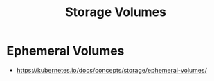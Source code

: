 :PROPERTIES:
:ID:       60916676-5582-4438-b24e-902d51cbd8e0
:END:
#+title: Storage Volumes
#+filetags: :storage:k8s:

* Ephemeral Volumes
- https://kubernetes.io/docs/concepts/storage/ephemeral-volumes/
